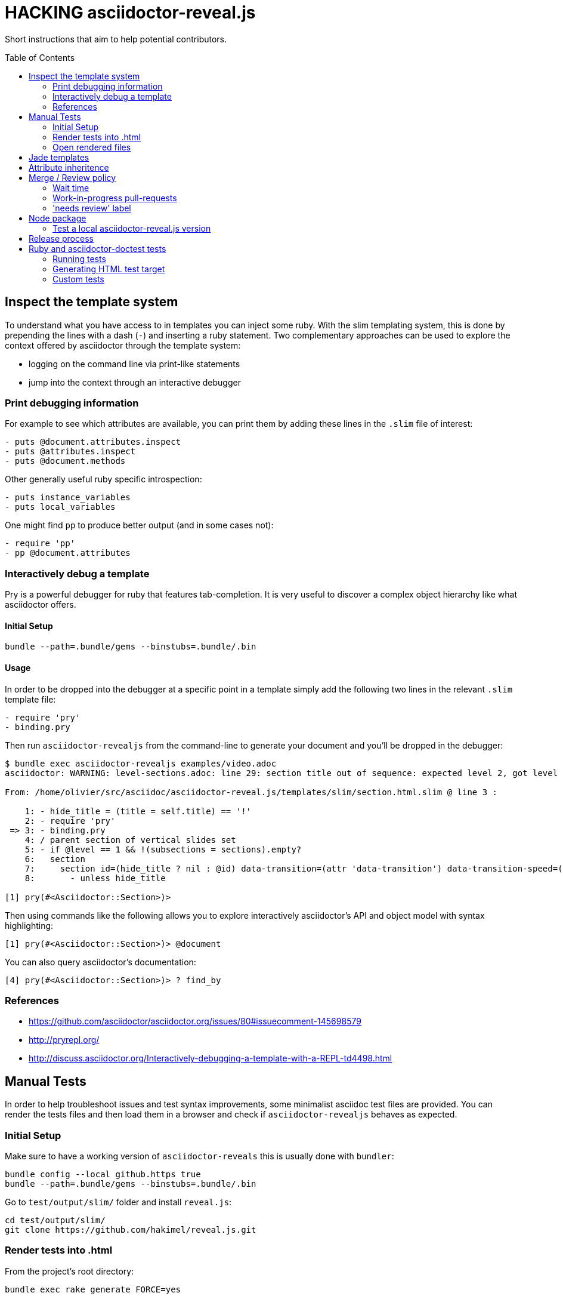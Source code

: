 = HACKING asciidoctor-reveal.js
:toc: preamble
:toclevels: 2

Short instructions that aim to help potential contributors.

== Inspect the template system


To understand what you have access to in templates you can inject some ruby.
With the slim templating system, this is done by prepending the lines with a dash (`-`) and inserting a ruby statement.
Two complementary approaches can be used to explore the context offered by asciidoctor through the template system:

* logging on the command line via print-like statements
* jump into the context through an interactive debugger

=== Print debugging information

For example to see which attributes are available, you can print them by adding these lines in the `.slim` file of interest:

----
- puts @document.attributes.inspect
- puts @attributes.inspect
- puts @document.methods
----

Other generally useful ruby specific introspection:

----
- puts instance_variables
- puts local_variables
----

One might find `pp` to produce better output (and in some cases not):

----
- require 'pp'
- pp @document.attributes
----

=== Interactively debug a template

Pry is a powerful debugger for ruby that features tab-completion.
It is very useful to discover a complex object hierarchy like what asciidoctor offers.

==== Initial Setup

    bundle --path=.bundle/gems --binstubs=.bundle/.bin

==== Usage

In order to be dropped into the debugger at a specific point in a template simply add the following two lines in the relevant `.slim` template file:

----
- require 'pry'
- binding.pry
----

Then run `asciidoctor-revealjs` from the command-line to generate your document and you'll be dropped in the debugger:

----
$ bundle exec asciidoctor-revealjs examples/video.adoc
asciidoctor: WARNING: level-sections.adoc: line 29: section title out of sequence: expected level 2, got level 3

From: /home/olivier/src/asciidoc/asciidoctor-reveal.js/templates/slim/section.html.slim @ line 3 :

    1: - hide_title = (title = self.title) == '!'
    2: - require 'pry'
 => 3: - binding.pry
    4: / parent section of vertical slides set
    5: - if @level == 1 && !(subsections = sections).empty?
    6:   section
    7:     section id=(hide_title ? nil : @id) data-transition=(attr 'data-transition') data-transition-speed=(attr 'data-transition-speed') data-background=(attr 'data-background') data-background-size=(attr 'data-background-size') data-background-repeat=(attr 'data-background-repeat') data-background-transition=(attr 'data-background-transition')
    8:       - unless hide_title

[1] pry(#<Asciidoctor::Section>)>
----

Then using commands like the following allows you to explore interactively asciidoctor's API and object model with syntax highlighting:

    [1] pry(#<Asciidoctor::Section>)> @document

You can also query asciidoctor's documentation:

    [4] pry(#<Asciidoctor::Section>)> ? find_by

=== References

* https://github.com/asciidoctor/asciidoctor.org/issues/80#issuecomment-145698579
* http://pryrepl.org/
* http://discuss.asciidoctor.org/Interactively-debugging-a-template-with-a-REPL-td4498.html

== Manual Tests

In order to help troubleshoot issues and test syntax improvements, some minimalist asciidoc test files are provided.
You can render the tests files and then load them in a browser and check if `asciidoctor-revealjs` behaves as expected.

=== Initial Setup

Make sure to have a working version of `asciidoctor-reveals` this is usually
done with `bundler`:

    bundle config --local github.https true
    bundle --path=.bundle/gems --binstubs=.bundle/.bin

Go to `test/output/slim/` folder and install `reveal.js`:

    cd test/output/slim/
    git clone https://github.com/hakimel/reveal.js.git

=== Render tests into .html

From the project's root directory:

    bundle exec rake generate FORCE=yes

=== Open rendered files

NOTE: Right now, https://github.com/asciidoctor/asciidoctor-doctest/issues/12[doctest issue #12] means that the generated examples will not be pretty.

You can open the generated `.html` in `test/output/slim/` in a Web browser.


== Jade templates

Jade templates are used by AsciidocFX. Since they are separate they might be
out of sync with our asciidoctor's slim templates.

To test the jade templates, install AsciidocFX and copy the jade templates
over to AsciidocFX's `conf/slide/templates/revealjs/` directory. Then use
AsciidocFX to render the slides.

Alternatively, the https://github.com/asciidoctor/asciidoctor-reveal.js/#node-javascript-setup[node/npm asciidoctor-revealjs setup] can be used.


== Attribute inheritence

The attr and attr? methods inherit by default. That means if they don't find the attribute defined on the node, they look on the document.

You only want to enable inheritance if you intend to allow an attribute of the same name to be controlled globally.
That might be good for configuring transitions. For instance:

----
= My Slides
:transition-speed: fast

== First Slide
----

However, there may be attributes that you don't want to inherit.
If that's the case, you generally use the form:

    attr('name', nil, false)

The second parameter value is the default attribute value, which is nil by default.

Relevant documentation: http://www.rubydoc.info/github/asciidoctor/asciidoctor/Asciidoctor%2FAbstractNode%3Aattr


== Merge / Review policy

Any non-trivial change should be integrated in master via a pull-request.
This gives the community a chance to participate and helps write better code because it encourages people to review their own patches.

Pull requests should come from personal forks in order not the clutter the upstream repository.

=== Wait time

Once a pull request is submitted, let it sit for 24-48 hours for small changes.
If you get positive feedback you can merge before the sitting time frame.
If you don't get feedback, just merge after the sitting time frame.

Larger changes should sit longer at around a week.
Positive feedback or no feedback should be handled like for small changes.

Breaking changes should sit until a prominent contributor comments on the changes.
Ping `@mojavelinux` and `@obilodeau` if necessary.

Remember that this is a slower moving project since people are not designing slides everyday.
Well, for most people.

=== Work-in-progress pull-requests

If you prepend "WIP" in front of your pull request we will understand that it is not complete and we will not merge it before you remove the WIP string.

This is useful to let people know that you are working on stuff.
Branches are not that visible otherwise but pull requests are.

You might even be able to get some feedback early which could save you some time.

=== 'needs review' label

You can apply that label to a pull request that is complete and ready for review.

Makes triaging easier.


== Node package

=== Test a local asciidoctor-reveal.js version

In order to test the Node package, you need to create a test project adjacent to the clone of the `asciidoctor-reveal.js` repository:

 $ mkdir test-project
 $ cd test-project
 $ npm init -y

Now, install the dependencies:

 $ npm i --save asciidoctor.js@1.5.5-3
 $ npm i --save ../asciidoctor-reveal.js

NOTE: The relative portion of the last command is where you are installing the local `asciidoctor-reveal.js` version from.

Then proceed as documented in the `README.adoc`.


== Release process

. Update the version in `lib/asciidoctor-revealjs/version.rb` and `package.json`
. Update the changelog
** Generate author list with:
+
    git log <commit>.. --format="%aN" --reverse | perl -e 'my %dedupe; while (<STDIN>) { print unless $dedupe{$_}++}' | sort

. Prepare release commit
** commit msg: Prepare %version% release
** release commit (--allow-empty) msg: Release %version%
. Tag the release commit
** Annotated Tag msg: Version %version%
. Push your changes (including the tag)
. Make a release on github (from changelog and copy from previous releases)
. Pushing the gem on rubygems.org:
+
 $ gem build asciidoctor-revealjs.gemspec
 $ gem push asciidoctor-revealjs-X.Y.Z.gem

. Check that the new version is available on https://rubygems.org/gems/asciidoctor-revealjs[rubygems.org]
. Build the node package (make sure you have `devDependencies` installed with: `npm install`):
+
 $ npm run build

. Publish the node package on npm:
+
 $ npm login
 $ npm publish

. Check that the new version is available on https://www.npmjs.com/package/asciidoctor-reveal.js[npmjs.com]
. Update version in `lib/asciidoctor-revealjs/version.rb` and `package.json` (+1 bugfix and append '-dev') and commit
** commit msg: Begin development on next release

== Ruby and asciidoctor-doctest tests

=== Running tests

We recommend tests to be run with a fresh install of all dependencies in a local folder that won't affect your ruby install (a `.bundle/` in this directory):

    bundle --path=.bundle/gems --binstubs=.bundle/.bin

Then you can execute the tests with:

    bundle exec rake test

However, if you have all dependencies properly installed this command should run the tests successfully:

    rake test

=== Generating HTML test target

Tests were bootstrapped by generating them from asciidoctor-doctest's test corpus and current asciidoctor-revealjs' slim template engine.
This is done using the following command:

    bundle exec rake generate

=== Custom tests

Files in the `examples/` directory are used as tests.
Resulting slides are kept in `test/output/slim/`.

// TODO :header_footer: tests are broken.
// See upstream issue: https://github.com/asciidoctor/asciidoctor-doctest/issues/12
